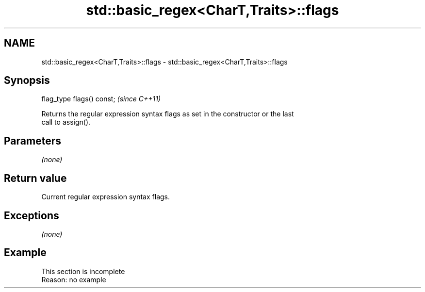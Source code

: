 .TH std::basic_regex<CharT,Traits>::flags 3 "2019.08.27" "http://cppreference.com" "C++ Standard Libary"
.SH NAME
std::basic_regex<CharT,Traits>::flags \- std::basic_regex<CharT,Traits>::flags

.SH Synopsis
   flag_type flags() const;  \fI(since C++11)\fP

   Returns the regular expression syntax flags as set in the constructor or the last
   call to assign().

.SH Parameters

   \fI(none)\fP

.SH Return value

   Current regular expression syntax flags.

.SH Exceptions

   \fI(none)\fP

.SH Example

    This section is incomplete
    Reason: no example
